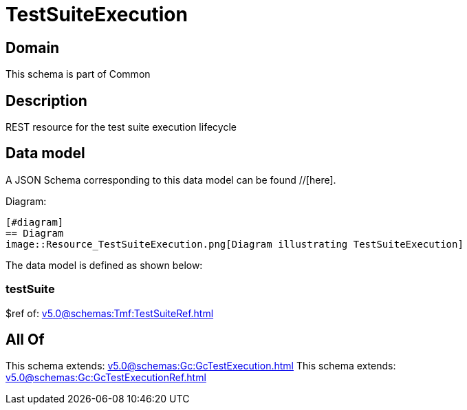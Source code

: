 = TestSuiteExecution

[#domain]
== Domain

This schema is part of Common

[#description]
== Description
REST resource for the test suite execution lifecycle


[#data_model]
== Data model

A JSON Schema corresponding to this data model can be found //[here].

Diagram:

            [#diagram]
            == Diagram
            image::Resource_TestSuiteExecution.png[Diagram illustrating TestSuiteExecution]
            

The data model is defined as shown below:


=== testSuite
$ref of: xref:v5.0@schemas:Tmf:TestSuiteRef.adoc[]


[#all_of]
== All Of

This schema extends: xref:v5.0@schemas:Gc:GcTestExecution.adoc[]
This schema extends: xref:v5.0@schemas:Gc:GcTestExecutionRef.adoc[]
